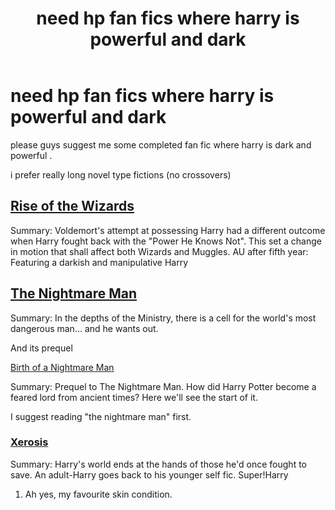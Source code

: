 #+TITLE: need hp fan fics where harry is powerful and dark

* need hp fan fics where harry is powerful and dark
:PROPERTIES:
:Author: Ineedagirlfriendnow
:Score: 12
:DateUnix: 1580104873.0
:DateShort: 2020-Jan-27
:FlairText: Request
:END:
please guys suggest me some completed fan fic where harry is dark and powerful .

i prefer really long novel type fictions (no crossovers)


** [[https://www.fanfiction.net/s/6254783/1/Rise-of-the-Wizards][Rise of the Wizards]]

Summary: Voldemort's attempt at possessing Harry had a different outcome when Harry fought back with the "Power He Knows Not". This set a change in motion that shall affect both Wizards and Muggles. AU after fifth year: Featuring a darkish and manipulative Harry
:PROPERTIES:
:Author: CornerIron
:Score: 3
:DateUnix: 1580110159.0
:DateShort: 2020-Jan-27
:END:


** [[https://www.fanfiction.net/s/10182397/1/The-Nightmare-Man][The Nightmare Man]]

Summary: In the depths of the Ministry, there is a cell for the world's most dangerous man... and he wants out.

And its prequel

[[https://www.fanfiction.net/s/11131988/1/Birth-of-a-Nightmare-Man][Birth of a Nightmare Man]]

Summary: Prequel to The Nightmare Man. How did Harry Potter become a feared lord from ancient times? Here we'll see the start of it.

I suggest reading "the nightmare man" first.
:PROPERTIES:
:Author: BriannasNZ
:Score: 2
:DateUnix: 1580107973.0
:DateShort: 2020-Jan-27
:END:

*** [[https://www.fanfiction.net/s/6985795/1/Xerosis][Xerosis]]

Summary: Harry's world ends at the hands of those he'd once fought to save. An adult-Harry goes back to his younger self fic. Super!Harry
:PROPERTIES:
:Author: BriannasNZ
:Score: 4
:DateUnix: 1580108122.0
:DateShort: 2020-Jan-27
:END:

**** Ah yes, my favourite skin condition.
:PROPERTIES:
:Author: dark_case123
:Score: 7
:DateUnix: 1580108970.0
:DateShort: 2020-Jan-27
:END:
